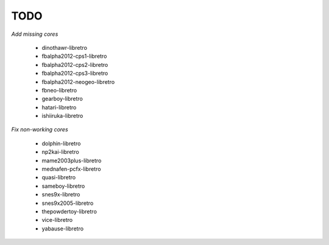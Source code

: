 TODO
====

*Add missing cores*

  * dinothawr-libretro
  * fbalpha2012-cps1-libretro
  * fbalpha2012-cps2-libretro
  * fbalpha2012-cps3-libretro
  * fbalpha2012-neogeo-libretro
  * fbneo-libretro
  * gearboy-libretro
  * hatari-libretro
  * ishiiruka-libretro

*Fix non-working cores*

  * dolphin-libretro
  * np2kai-libretro
  * mame2003plus-libretro
  * mednafen-pcfx-libretro
  * quasi-libretro
  * sameboy-libretro
  * snes9x-libretro
  * snes9x2005-libretro
  * thepowdertoy-libretro
  * vice-libretro
  * yabause-libretro
